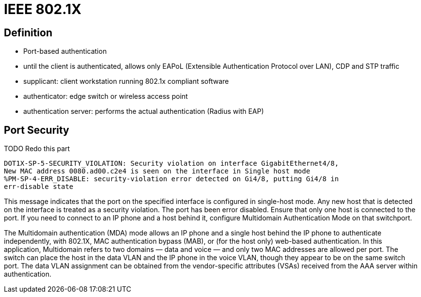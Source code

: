 = IEEE 802.1X

// describe 802.1x
// 802.1x, eap, radius
// mac authentication bypass

== Definition

- Port-based authentication

- until the client is authenticated,
 allows only EAPoL (Extensible Authentication Protocol over LAN), CDP and STP traffic


- supplicant: client workstation running 802.1x compliant software
- authenticator: edge switch or wireless access point
- authentication server: performs the actual authentication (Radius with EAP)





== Port Security

TODO Redo this part

  DOT1X-SP-5-SECURITY_VIOLATION: Security violation on interface GigabitEthernet4/8,
  New MAC address 0080.ad00.c2e4 is seen on the interface in Single host mode
  %PM-SP-4-ERR_DISABLE: security-violation error detected on Gi4/8, putting Gi4/8 in
  err-disable state

This message indicates that the port on the specified interface is configured in single-host mode.
Any new host that is detected on the interface is treated as a security violation.
The port has been error disabled.
Ensure that only one host is connected to the port.
If you need to connect to an IP phone and a host behind it, configure Multidomain Authentication Mode on that switchport.

The Multidomain authentication (MDA) mode allows an IP phone and a single host behind the IP phone to authenticate independently,
with 802.1X, MAC authentication bypass (MAB), or (for the host only) web-based authentication.
In this application, Multidomain refers to two domains — data and voice — and only two MAC addresses are allowed per port.
The switch can place the host in the data VLAN and the IP phone in the voice VLAN, though they appear to be on the same switch port.
The data VLAN assignment can be obtained from the vendor-specific attributes (VSAs) received from the AAA server within authentication.

